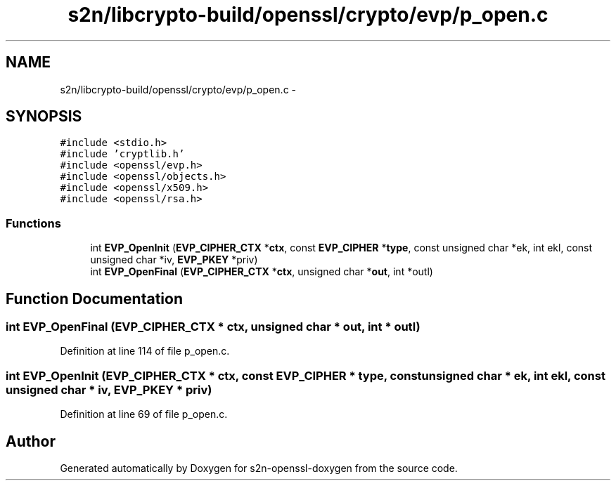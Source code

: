 .TH "s2n/libcrypto-build/openssl/crypto/evp/p_open.c" 3 "Thu Jun 30 2016" "s2n-openssl-doxygen" \" -*- nroff -*-
.ad l
.nh
.SH NAME
s2n/libcrypto-build/openssl/crypto/evp/p_open.c \- 
.SH SYNOPSIS
.br
.PP
\fC#include <stdio\&.h>\fP
.br
\fC#include 'cryptlib\&.h'\fP
.br
\fC#include <openssl/evp\&.h>\fP
.br
\fC#include <openssl/objects\&.h>\fP
.br
\fC#include <openssl/x509\&.h>\fP
.br
\fC#include <openssl/rsa\&.h>\fP
.br

.SS "Functions"

.in +1c
.ti -1c
.RI "int \fBEVP_OpenInit\fP (\fBEVP_CIPHER_CTX\fP *\fBctx\fP, const \fBEVP_CIPHER\fP *\fBtype\fP, const unsigned char *ek, int ekl, const unsigned char *iv, \fBEVP_PKEY\fP *priv)"
.br
.ti -1c
.RI "int \fBEVP_OpenFinal\fP (\fBEVP_CIPHER_CTX\fP *\fBctx\fP, unsigned char *\fBout\fP, int *outl)"
.br
.in -1c
.SH "Function Documentation"
.PP 
.SS "int EVP_OpenFinal (\fBEVP_CIPHER_CTX\fP * ctx, unsigned char * out, int * outl)"

.PP
Definition at line 114 of file p_open\&.c\&.
.SS "int EVP_OpenInit (\fBEVP_CIPHER_CTX\fP * ctx, const \fBEVP_CIPHER\fP * type, const unsigned char * ek, int ekl, const unsigned char * iv, \fBEVP_PKEY\fP * priv)"

.PP
Definition at line 69 of file p_open\&.c\&.
.SH "Author"
.PP 
Generated automatically by Doxygen for s2n-openssl-doxygen from the source code\&.
